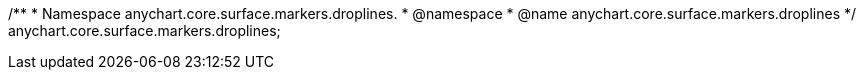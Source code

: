 /**
 * Namespace anychart.core.surface.markers.droplines.
 * @namespace
 * @name anychart.core.surface.markers.droplines
 */
anychart.core.surface.markers.droplines;
